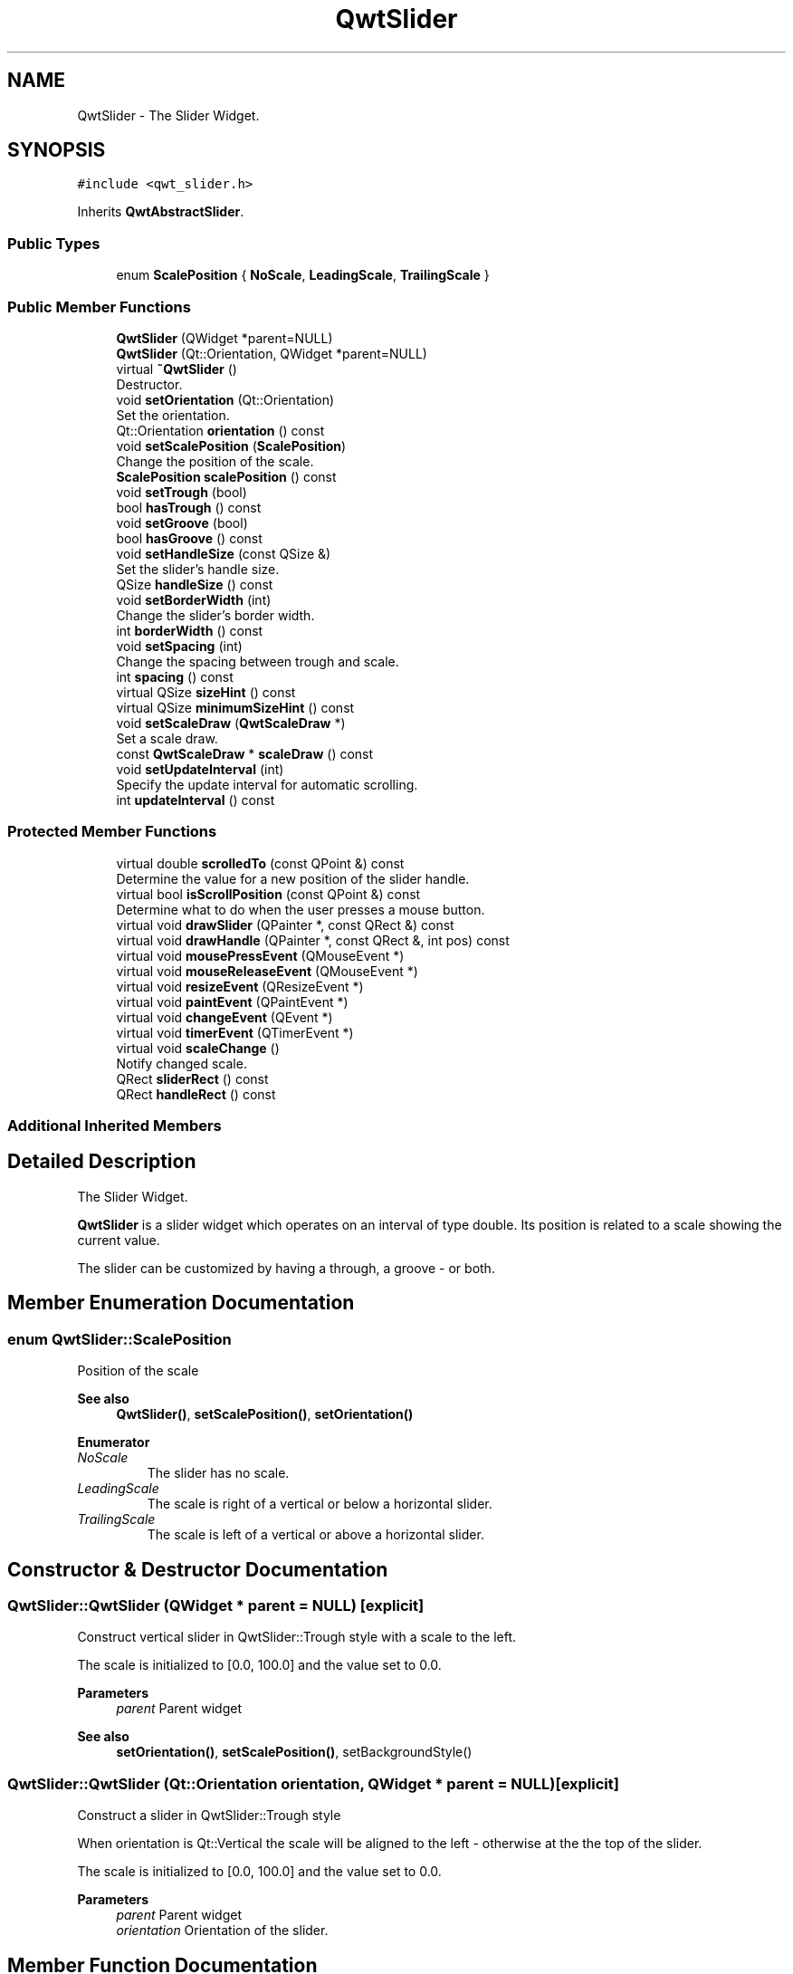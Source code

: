 .TH "QwtSlider" 3 "Mon Dec 28 2020" "Version 6.1.6" "Qwt User's Guide" \" -*- nroff -*-
.ad l
.nh
.SH NAME
QwtSlider \- The Slider Widget\&.  

.SH SYNOPSIS
.br
.PP
.PP
\fC#include <qwt_slider\&.h>\fP
.PP
Inherits \fBQwtAbstractSlider\fP\&.
.SS "Public Types"

.in +1c
.ti -1c
.RI "enum \fBScalePosition\fP { \fBNoScale\fP, \fBLeadingScale\fP, \fBTrailingScale\fP }"
.br
.in -1c
.SS "Public Member Functions"

.in +1c
.ti -1c
.RI "\fBQwtSlider\fP (QWidget *parent=NULL)"
.br
.ti -1c
.RI "\fBQwtSlider\fP (Qt::Orientation, QWidget *parent=NULL)"
.br
.ti -1c
.RI "virtual \fB~QwtSlider\fP ()"
.br
.RI "Destructor\&. "
.ti -1c
.RI "void \fBsetOrientation\fP (Qt::Orientation)"
.br
.RI "Set the orientation\&. "
.ti -1c
.RI "Qt::Orientation \fBorientation\fP () const"
.br
.ti -1c
.RI "void \fBsetScalePosition\fP (\fBScalePosition\fP)"
.br
.RI "Change the position of the scale\&. "
.ti -1c
.RI "\fBScalePosition\fP \fBscalePosition\fP () const"
.br
.ti -1c
.RI "void \fBsetTrough\fP (bool)"
.br
.ti -1c
.RI "bool \fBhasTrough\fP () const"
.br
.ti -1c
.RI "void \fBsetGroove\fP (bool)"
.br
.ti -1c
.RI "bool \fBhasGroove\fP () const"
.br
.ti -1c
.RI "void \fBsetHandleSize\fP (const QSize &)"
.br
.RI "Set the slider's handle size\&. "
.ti -1c
.RI "QSize \fBhandleSize\fP () const"
.br
.ti -1c
.RI "void \fBsetBorderWidth\fP (int)"
.br
.RI "Change the slider's border width\&. "
.ti -1c
.RI "int \fBborderWidth\fP () const"
.br
.ti -1c
.RI "void \fBsetSpacing\fP (int)"
.br
.RI "Change the spacing between trough and scale\&. "
.ti -1c
.RI "int \fBspacing\fP () const"
.br
.ti -1c
.RI "virtual QSize \fBsizeHint\fP () const"
.br
.ti -1c
.RI "virtual QSize \fBminimumSizeHint\fP () const"
.br
.ti -1c
.RI "void \fBsetScaleDraw\fP (\fBQwtScaleDraw\fP *)"
.br
.RI "Set a scale draw\&. "
.ti -1c
.RI "const \fBQwtScaleDraw\fP * \fBscaleDraw\fP () const"
.br
.ti -1c
.RI "void \fBsetUpdateInterval\fP (int)"
.br
.RI "Specify the update interval for automatic scrolling\&. "
.ti -1c
.RI "int \fBupdateInterval\fP () const"
.br
.in -1c
.SS "Protected Member Functions"

.in +1c
.ti -1c
.RI "virtual double \fBscrolledTo\fP (const QPoint &) const"
.br
.RI "Determine the value for a new position of the slider handle\&. "
.ti -1c
.RI "virtual bool \fBisScrollPosition\fP (const QPoint &) const"
.br
.RI "Determine what to do when the user presses a mouse button\&. "
.ti -1c
.RI "virtual void \fBdrawSlider\fP (QPainter *, const QRect &) const"
.br
.ti -1c
.RI "virtual void \fBdrawHandle\fP (QPainter *, const QRect &, int pos) const"
.br
.ti -1c
.RI "virtual void \fBmousePressEvent\fP (QMouseEvent *)"
.br
.ti -1c
.RI "virtual void \fBmouseReleaseEvent\fP (QMouseEvent *)"
.br
.ti -1c
.RI "virtual void \fBresizeEvent\fP (QResizeEvent *)"
.br
.ti -1c
.RI "virtual void \fBpaintEvent\fP (QPaintEvent *)"
.br
.ti -1c
.RI "virtual void \fBchangeEvent\fP (QEvent *)"
.br
.ti -1c
.RI "virtual void \fBtimerEvent\fP (QTimerEvent *)"
.br
.ti -1c
.RI "virtual void \fBscaleChange\fP ()"
.br
.RI "Notify changed scale\&. "
.ti -1c
.RI "QRect \fBsliderRect\fP () const"
.br
.ti -1c
.RI "QRect \fBhandleRect\fP () const"
.br
.in -1c
.SS "Additional Inherited Members"
.SH "Detailed Description"
.PP 
The Slider Widget\&. 

\fBQwtSlider\fP is a slider widget which operates on an interval of type double\&. Its position is related to a scale showing the current value\&.
.PP
The slider can be customized by having a through, a groove - or both\&.
.PP
 
.SH "Member Enumeration Documentation"
.PP 
.SS "enum \fBQwtSlider::ScalePosition\fP"
Position of the scale 
.PP
\fBSee also\fP
.RS 4
\fBQwtSlider()\fP, \fBsetScalePosition()\fP, \fBsetOrientation()\fP 
.RE
.PP

.PP
\fBEnumerator\fP
.in +1c
.TP
\fB\fINoScale \fP\fP
The slider has no scale\&. 
.TP
\fB\fILeadingScale \fP\fP
The scale is right of a vertical or below a horizontal slider\&. 
.TP
\fB\fITrailingScale \fP\fP
The scale is left of a vertical or above a horizontal slider\&. 
.SH "Constructor & Destructor Documentation"
.PP 
.SS "QwtSlider::QwtSlider (QWidget * parent = \fCNULL\fP)\fC [explicit]\fP"
Construct vertical slider in QwtSlider::Trough style with a scale to the left\&.
.PP
The scale is initialized to [0\&.0, 100\&.0] and the value set to 0\&.0\&.
.PP
\fBParameters\fP
.RS 4
\fIparent\fP Parent widget
.RE
.PP
\fBSee also\fP
.RS 4
\fBsetOrientation()\fP, \fBsetScalePosition()\fP, setBackgroundStyle() 
.RE
.PP

.SS "QwtSlider::QwtSlider (Qt::Orientation orientation, QWidget * parent = \fCNULL\fP)\fC [explicit]\fP"
Construct a slider in QwtSlider::Trough style
.PP
When orientation is Qt::Vertical the scale will be aligned to the left - otherwise at the the top of the slider\&.
.PP
The scale is initialized to [0\&.0, 100\&.0] and the value set to 0\&.0\&.
.PP
\fBParameters\fP
.RS 4
\fIparent\fP Parent widget 
.br
\fIorientation\fP Orientation of the slider\&. 
.RE
.PP

.SH "Member Function Documentation"
.PP 
.SS "int QwtSlider::borderWidth () const"

.PP
\fBReturns\fP
.RS 4
the border width\&. 
.RE
.PP
\fBSee also\fP
.RS 4
\fBsetBorderWidth()\fP 
.RE
.PP

.SS "void QwtSlider::changeEvent (QEvent * event)\fC [protected]\fP, \fC [virtual]\fP"
Handles QEvent::StyleChange and QEvent::FontChange events 
.PP
\fBParameters\fP
.RS 4
\fIevent\fP Change event 
.RE
.PP

.SS "void QwtSlider::drawHandle (QPainter * painter, const QRect & handleRect, int pos) const\fC [protected]\fP, \fC [virtual]\fP"
Draw the thumb at a position
.PP
\fBParameters\fP
.RS 4
\fIpainter\fP Painter 
.br
\fIhandleRect\fP Bounding rectangle of the handle 
.br
\fIpos\fP Position of the handle marker in widget coordinates 
.RE
.PP

.SS "void QwtSlider::drawSlider (QPainter * painter, const QRect & sliderRect) const\fC [protected]\fP, \fC [virtual]\fP"
Draw the slider into the specified rectangle\&.
.PP
\fBParameters\fP
.RS 4
\fIpainter\fP Painter 
.br
\fIsliderRect\fP Bounding rectangle of the slider 
.RE
.PP

.SS "QRect QwtSlider::handleRect () const\fC [protected]\fP"

.PP
\fBReturns\fP
.RS 4
Bounding rectangle of the slider handle 
.RE
.PP

.SS "QSize QwtSlider::handleSize () const"

.PP
\fBReturns\fP
.RS 4
Size of the handle\&. 
.RE
.PP
\fBSee also\fP
.RS 4
\fBsetHandleSize()\fP 
.RE
.PP

.SS "bool QwtSlider::hasGroove () const"

.PP
\fBReturns\fP
.RS 4
True, when the groove is visisble 
.RE
.PP
\fBSee also\fP
.RS 4
\fBsetGroove()\fP, \fBhasTrough()\fP 
.RE
.PP

.SS "bool QwtSlider::hasTrough () const"

.PP
\fBReturns\fP
.RS 4
True, when the trough is visisble 
.RE
.PP
\fBSee also\fP
.RS 4
\fBsetTrough()\fP, \fBhasGroove()\fP 
.RE
.PP

.SS "bool QwtSlider::isScrollPosition (const QPoint & pos) const\fC [protected]\fP, \fC [virtual]\fP"

.PP
Determine what to do when the user presses a mouse button\&. 
.PP
\fBParameters\fP
.RS 4
\fIpos\fP Mouse position
.RE
.PP
\fBReturn values\fP
.RS 4
\fITrue,when\fP \fBhandleRect()\fP contains pos 
.RE
.PP
\fBSee also\fP
.RS 4
\fBscrolledTo()\fP 
.RE
.PP

.PP
Implements \fBQwtAbstractSlider\fP\&.
.SS "QSize QwtSlider::minimumSizeHint () const\fC [virtual]\fP"

.PP
\fBReturns\fP
.RS 4
Minimum size hint 
.RE
.PP
\fBSee also\fP
.RS 4
\fBsizeHint()\fP 
.RE
.PP

.SS "void QwtSlider::mousePressEvent (QMouseEvent * event)\fC [protected]\fP, \fC [virtual]\fP"
Mouse press event handler 
.PP
\fBParameters\fP
.RS 4
\fIevent\fP Mouse event 
.RE
.PP

.PP
Reimplemented from \fBQwtAbstractSlider\fP\&.
.SS "void QwtSlider::mouseReleaseEvent (QMouseEvent * event)\fC [protected]\fP, \fC [virtual]\fP"
Mouse release event handler 
.PP
\fBParameters\fP
.RS 4
\fIevent\fP Mouse event 
.RE
.PP

.PP
Reimplemented from \fBQwtAbstractSlider\fP\&.
.SS "Qt::Orientation QwtSlider::orientation () const"

.PP
\fBReturns\fP
.RS 4
Orientation 
.RE
.PP
\fBSee also\fP
.RS 4
\fBsetOrientation()\fP 
.RE
.PP

.SS "void QwtSlider::paintEvent (QPaintEvent * event)\fC [protected]\fP, \fC [virtual]\fP"
Qt paint event handler 
.PP
\fBParameters\fP
.RS 4
\fIevent\fP Paint event 
.RE
.PP

.SS "void QwtSlider::resizeEvent (QResizeEvent * event)\fC [protected]\fP, \fC [virtual]\fP"
Qt resize event handler 
.PP
\fBParameters\fP
.RS 4
\fIevent\fP Resize event 
.RE
.PP

.SS "const \fBQwtScaleDraw\fP * QwtSlider::scaleDraw () const"

.PP
\fBReturns\fP
.RS 4
the scale draw of the slider 
.RE
.PP
\fBSee also\fP
.RS 4
\fBsetScaleDraw()\fP 
.RE
.PP

.SS "\fBQwtSlider::ScalePosition\fP QwtSlider::scalePosition () const"

.PP
\fBReturns\fP
.RS 4
Position of the scale 
.RE
.PP
\fBSee also\fP
.RS 4
\fBsetScalePosition()\fP 
.RE
.PP

.SS "double QwtSlider::scrolledTo (const QPoint & pos) const\fC [protected]\fP, \fC [virtual]\fP"

.PP
Determine the value for a new position of the slider handle\&. 
.PP
\fBParameters\fP
.RS 4
\fIpos\fP Mouse position
.RE
.PP
\fBReturns\fP
.RS 4
Value for the mouse position 
.RE
.PP
\fBSee also\fP
.RS 4
\fBisScrollPosition()\fP 
.RE
.PP

.PP
Implements \fBQwtAbstractSlider\fP\&.
.SS "void QwtSlider::setBorderWidth (int width)"

.PP
Change the slider's border width\&. The border width is used for drawing the slider handle and the trough\&.
.PP
\fBParameters\fP
.RS 4
\fIwidth\fP Border width 
.RE
.PP
\fBSee also\fP
.RS 4
\fBborderWidth()\fP 
.RE
.PP

.SS "void QwtSlider::setGroove (bool on)"
En/Disable the groove
.PP
The slider can be cutomized by showing a groove for the handle\&.
.PP
\fBParameters\fP
.RS 4
\fIon\fP When true, the groove is visible 
.RE
.PP
\fBSee also\fP
.RS 4
\fBhasGroove()\fP, setThrough() 
.RE
.PP

.SS "void QwtSlider::setHandleSize (const QSize & size)"

.PP
Set the slider's handle size\&. When the size is empty the slider handle will be painted with a default size depending on its \fBorientation()\fP and backgroundStyle()\&.
.PP
\fBParameters\fP
.RS 4
\fIsize\fP New size
.RE
.PP
\fBSee also\fP
.RS 4
\fBhandleSize()\fP 
.RE
.PP

.SS "void QwtSlider::setOrientation (Qt::Orientation orientation)"

.PP
Set the orientation\&. 
.PP
\fBParameters\fP
.RS 4
\fIorientation\fP Allowed values are Qt::Horizontal and Qt::Vertical\&.
.RE
.PP
\fBSee also\fP
.RS 4
\fBorientation()\fP, \fBscalePosition()\fP 
.RE
.PP

.SS "void QwtSlider::setScaleDraw (\fBQwtScaleDraw\fP * scaleDraw)"

.PP
Set a scale draw\&. For changing the labels of the scales, it is necessary to derive from \fBQwtScaleDraw\fP and overload \fBQwtScaleDraw::label()\fP\&.
.PP
\fBParameters\fP
.RS 4
\fIscaleDraw\fP ScaleDraw object, that has to be created with new and will be deleted in \fB~QwtSlider()\fP or the next call of \fBsetScaleDraw()\fP\&.
.RE
.PP
\fBSee also\fP
.RS 4
scaleDraw() 
.RE
.PP

.SS "void QwtSlider::setScalePosition (\fBScalePosition\fP scalePosition)"

.PP
Change the position of the scale\&. 
.PP
\fBParameters\fP
.RS 4
\fIscalePosition\fP Position of the scale\&.
.RE
.PP
\fBSee also\fP
.RS 4
\fBScalePosition\fP, \fBscalePosition()\fP 
.RE
.PP

.SS "void QwtSlider::setSpacing (int spacing)"

.PP
Change the spacing between trough and scale\&. A spacing of 0 means, that the backbone of the scale is covered by the trough\&.
.PP
The default setting is 4 pixels\&.
.PP
\fBParameters\fP
.RS 4
\fIspacing\fP Number of pixels 
.RE
.PP
\fBSee also\fP
.RS 4
\fBspacing()\fP; 
.RE
.PP

.SS "void QwtSlider::setTrough (bool on)"
En/Disable the trough
.PP
The slider can be cutomized by showing a trough for the handle\&.
.PP
\fBParameters\fP
.RS 4
\fIon\fP When true, the groove is visible 
.RE
.PP
\fBSee also\fP
.RS 4
\fBhasTrough()\fP, \fBsetGroove()\fP 
.RE
.PP

.SS "void QwtSlider::setUpdateInterval (int interval)"

.PP
Specify the update interval for automatic scrolling\&. The minimal accepted value is 50 ms\&.
.PP
\fBParameters\fP
.RS 4
\fIinterval\fP Update interval in milliseconds
.RE
.PP
\fBSee also\fP
.RS 4
\fBsetUpdateInterval()\fP 
.RE
.PP

.SS "QSize QwtSlider::sizeHint () const\fC [virtual]\fP"

.PP
\fBReturns\fP
.RS 4
\fBminimumSizeHint()\fP 
.RE
.PP

.SS "QRect QwtSlider::sliderRect () const\fC [protected]\fP"

.PP
\fBReturns\fP
.RS 4
Bounding rectangle of the slider - without the scale 
.RE
.PP

.SS "int QwtSlider::spacing () const"

.PP
\fBReturns\fP
.RS 4
Number of pixels between slider and scale 
.RE
.PP
\fBSee also\fP
.RS 4
\fBsetSpacing()\fP 
.RE
.PP

.SS "void QwtSlider::timerEvent (QTimerEvent * event)\fC [protected]\fP, \fC [virtual]\fP"
Timer event handler
.PP
Handles the timer, when the mouse stays pressed inside the \fBsliderRect()\fP\&.
.PP
\fBParameters\fP
.RS 4
\fIevent\fP Mouse event 
.RE
.PP

.SS "int QwtSlider::updateInterval () const"

.PP
\fBReturns\fP
.RS 4
Update interval in milliseconds for automatic scrolling 
.RE
.PP
\fBSee also\fP
.RS 4
\fBsetUpdateInterval()\fP 
.RE
.PP


.SH "Author"
.PP 
Generated automatically by Doxygen for Qwt User's Guide from the source code\&.

